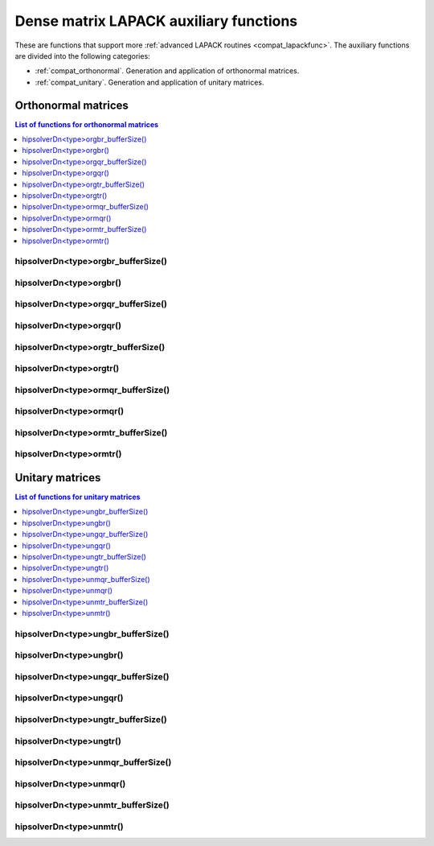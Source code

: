 .. meta::
  :description: hipSOLVER documentation and API reference library
  :keywords: hipSOLVER, rocSOLVER, ROCm, API, documentation

.. _compat_auxiliary:

****************************************
Dense matrix LAPACK auxiliary functions
****************************************

These are functions that support more :ref:`advanced LAPACK routines <compat_lapackfunc>`.
The auxiliary functions are divided into the following categories:

* :ref:`compat_orthonormal`. Generation and application of orthonormal matrices.
* :ref:`compat_unitary`. Generation and application of unitary matrices.



.. _compat_orthonormal:

Orthonormal matrices
==================================

.. contents:: List of functions for orthonormal matrices
   :local:
   :backlinks: top

.. _compat_orgbr_bufferSize:

hipsolverDn<type>orgbr_bufferSize()
---------------------------------------
.. doxygenfunction:: hipsolverDnDorgbr_bufferSize
   :outline:
.. doxygenfunction:: hipsolverDnSorgbr_bufferSize

.. _compat_orgbr:

hipsolverDn<type>orgbr()
---------------------------------------
.. doxygenfunction:: hipsolverDnDorgbr
   :outline:
.. doxygenfunction:: hipsolverDnSorgbr

.. _compat_orgqr_bufferSize:

hipsolverDn<type>orgqr_bufferSize()
---------------------------------------
.. doxygenfunction:: hipsolverDnDorgqr_bufferSize
   :outline:
.. doxygenfunction:: hipsolverDnSorgqr_bufferSize

.. _compat_orgqr:

hipsolverDn<type>orgqr()
---------------------------------------
.. doxygenfunction:: hipsolverDnDorgqr
   :outline:
.. doxygenfunction:: hipsolverDnSorgqr

.. _compat_orgtr_bufferSize:

hipsolverDn<type>orgtr_bufferSize()
---------------------------------------
.. doxygenfunction:: hipsolverDnDorgtr_bufferSize
   :outline:
.. doxygenfunction:: hipsolverDnSorgtr_bufferSize

.. _compat_orgtr:

hipsolverDn<type>orgtr()
---------------------------------------
.. doxygenfunction:: hipsolverDnDorgtr
   :outline:
.. doxygenfunction:: hipsolverDnSorgtr

.. _compat_ormqr_bufferSize:

hipsolverDn<type>ormqr_bufferSize()
---------------------------------------
.. doxygenfunction:: hipsolverDnDormqr_bufferSize
   :outline:
.. doxygenfunction:: hipsolverDnSormqr_bufferSize

.. _compat_ormqr:

hipsolverDn<type>ormqr()
---------------------------------------
.. doxygenfunction:: hipsolverDnDormqr
   :outline:
.. doxygenfunction:: hipsolverDnSormqr

.. _compat_ormtr_bufferSize:

hipsolverDn<type>ormtr_bufferSize()
---------------------------------------
.. doxygenfunction:: hipsolverDnDormtr_bufferSize
   :outline:
.. doxygenfunction:: hipsolverDnSormtr_bufferSize

.. _compat_ormtr:

hipsolverDn<type>ormtr()
---------------------------------------
.. doxygenfunction:: hipsolverDnDormtr
   :outline:
.. doxygenfunction:: hipsolverDnSormtr



.. _compat_unitary:

Unitary matrices
==================================

.. contents:: List of functions for unitary matrices
   :local:
   :backlinks: top

.. _compat_ungbr_bufferSize:

hipsolverDn<type>ungbr_bufferSize()
---------------------------------------
.. doxygenfunction:: hipsolverDnZungbr_bufferSize
   :outline:
.. doxygenfunction:: hipsolverDnCungbr_bufferSize

.. _compat_ungbr:

hipsolverDn<type>ungbr()
---------------------------------------
.. doxygenfunction:: hipsolverDnZungbr
   :outline:
.. doxygenfunction:: hipsolverDnCungbr

.. _compat_ungqr_bufferSize:

hipsolverDn<type>ungqr_bufferSize()
---------------------------------------
.. doxygenfunction:: hipsolverDnZungqr_bufferSize
   :outline:
.. doxygenfunction:: hipsolverDnCungqr_bufferSize

.. _compat_ungqr:

hipsolverDn<type>ungqr()
---------------------------------------
.. doxygenfunction:: hipsolverDnZungqr
   :outline:
.. doxygenfunction:: hipsolverDnCungqr

.. _compat_ungtr_bufferSize:

hipsolverDn<type>ungtr_bufferSize()
---------------------------------------
.. doxygenfunction:: hipsolverDnZungtr_bufferSize
   :outline:
.. doxygenfunction:: hipsolverDnCungtr_bufferSize

.. _compat_ungtr:

hipsolverDn<type>ungtr()
---------------------------------------
.. doxygenfunction:: hipsolverDnZungtr
   :outline:
.. doxygenfunction:: hipsolverDnCungtr

.. _compat_unmqr_bufferSize:

hipsolverDn<type>unmqr_bufferSize()
---------------------------------------
.. doxygenfunction:: hipsolverDnZunmqr_bufferSize
   :outline:
.. doxygenfunction:: hipsolverDnCunmqr_bufferSize

.. _compat_unmqr:

hipsolverDn<type>unmqr()
---------------------------------------
.. doxygenfunction:: hipsolverDnZunmqr
   :outline:
.. doxygenfunction:: hipsolverDnCunmqr

.. _compat_unmtr_bufferSize:

hipsolverDn<type>unmtr_bufferSize()
---------------------------------------
.. doxygenfunction:: hipsolverDnZunmtr_bufferSize
   :outline:
.. doxygenfunction:: hipsolverDnCunmtr_bufferSize

.. _compat_unmtr:

hipsolverDn<type>unmtr()
---------------------------------------
.. doxygenfunction:: hipsolverDnZunmtr
   :outline:
.. doxygenfunction:: hipsolverDnCunmtr
